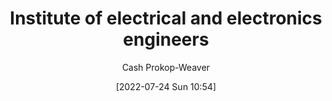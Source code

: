 :PROPERTIES:
:ID:       8659234c-fc9e-4d57-9e09-c8f7a81924d9
:ROAM_ALIASES: IEEE
:LAST_MODIFIED: [2023-09-05 Tue 20:18]
:END:
#+title: Institute of electrical and electronics engineers
#+hugo_custom_front_matter: :slug "8659234c-fc9e-4d57-9e09-c8f7a81924d9"
#+author: Cash Prokop-Weaver
#+date: [2022-07-24 Sun 10:54]
#+filetags: :concept:
* Flashcards :noexport:
:PROPERTIES:
:ANKI_DECK: Default
:END:

** AKA :fc:
:PROPERTIES:
:ID:       08e65f5a-4c9e-4366-bf5a-4b3092dd4aca
:ANKI_NOTE_ID: 1640627817221
:FC_CREATED: 2021-12-27T17:56:57Z
:FC_TYPE:  cloze
:FC_CLOZE_MAX: 2
:FC_CLOZE_TYPE: deletion
:END:
:REVIEW_DATA:
| position | ease | box | interval | due                  |
|----------+------+-----+----------+----------------------|
|        0 | 2.35 |   9 |   408.06 | 2024-07-16T06:01:11Z |
|        1 | 2.80 |  12 |   296.70 | 2023-11-04T07:43:56Z |
:END:

- {{Institute of Electric and Electronics Engineers}@0}
- {{IEEE}@1}

*** Source
[cite:@InstituteElectricalElectronicsEngineers2022]
#+print_bibliography: